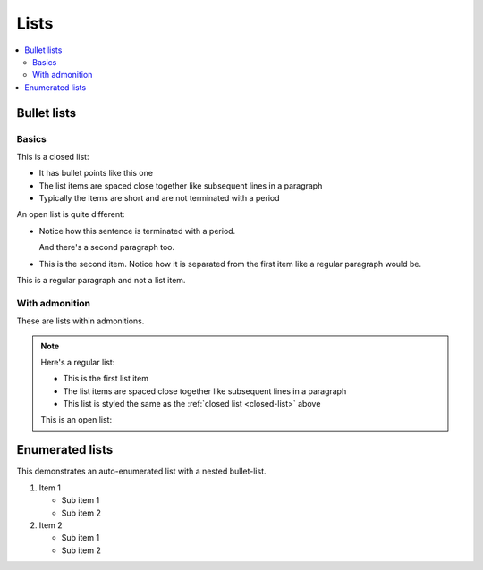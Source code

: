 =====
Lists
=====

.. contents::
   :local:

Bullet lists
============

Basics
------

.. _closed-list:

This is a closed list:

* It has bullet points like this one
* The list items are spaced close together like subsequent lines in a paragraph
* Typically the items are short and are not terminated with a period

.. _open-list:

An open list is quite different:

.. rst-class:: open

* Notice how this sentence is terminated with a period.

  And there's a second paragraph too.

* This is the second item. Notice how it is separated from the first item like
  a regular paragraph would be.

This is a regular paragraph and not a list item.


With admonition
---------------

These are lists within admonitions.

.. NOTE::

    Here's a regular list:

    - This is the first list item
    - The list items are spaced close together like subsequent lines in a
      paragraph
    - This list is styled the same as the :ref:`closed list <closed-list>`
      above

    This is an open list:

    .. rst-class:: open

        - This list looks the same as the :ref:`open list <closed-list>` above

        - The list items are separated as if they were separate paragraphs


Enumerated lists
================

This demonstrates an auto-enumerated list with a nested bullet-list.

#. Item 1

   - Sub item 1
   - Sub item 2

#. Item 2

   - Sub item 1
   - Sub item 2

